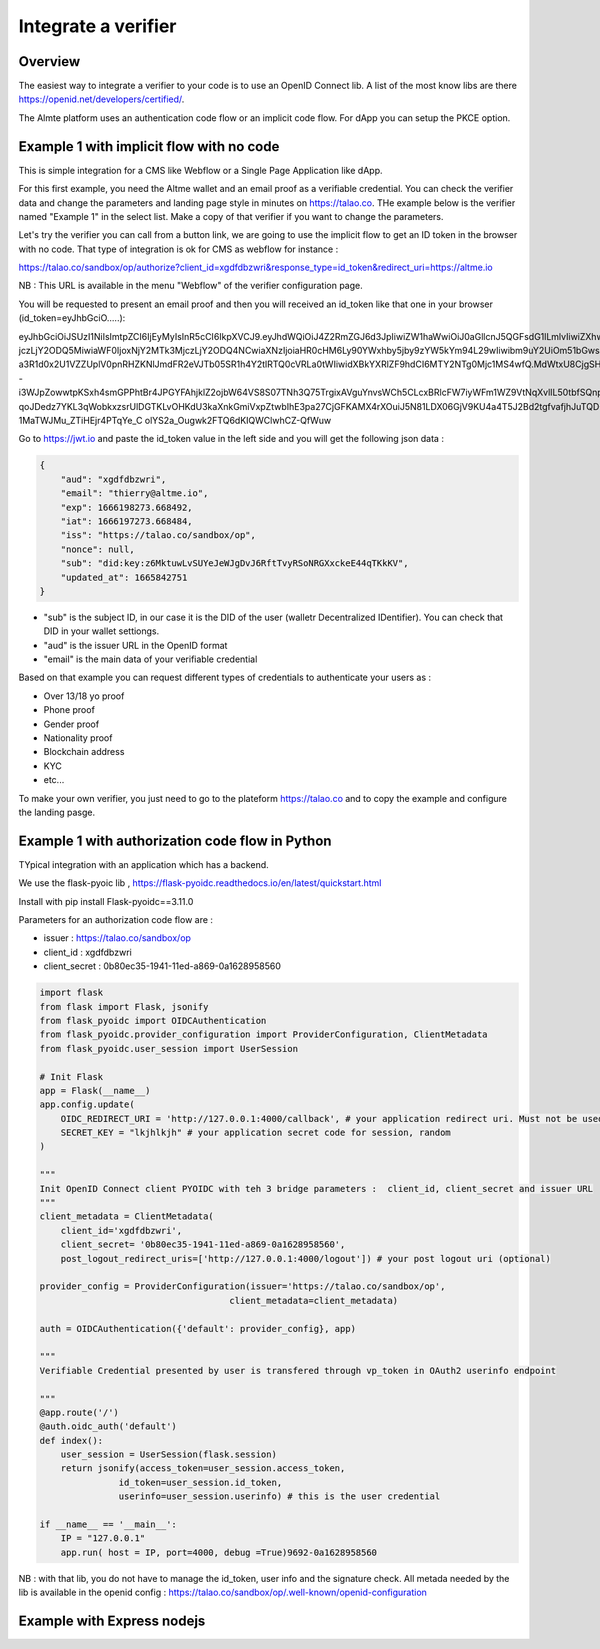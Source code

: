 Integrate a verifier
=====================


Overview
--------

The easiest way to integrate a verifier to your code is to use an OpenID Connect lib. A list of the most know libs are there https://openid.net/developers/certified/.

The Almte platform uses an authentication code flow or an implicit code flow. For dApp you can setup the PKCE option.


Example 1 with implicit flow with no code 
-----------------------------------------

This is simple integration for a CMS like Webflow or a Single Page Application like dApp.

For this first example, you need the Altme wallet and an email proof as a verifiable credential.
You can check the verifier data and change the parameters and landing page style in minutes on https://talao.co. THe example below is the verifier named "Example 1" in the select list.
Make a copy of that verifier if you want to change the parameters.

Let's try the verifier you can call from a button link, we are going to use the implicit flow to get an ID token in the browser with no code.
That type of integration is ok for CMS as webflow for instance :

https://talao.co/sandbox/op/authorize?client_id=xgdfdbzwri&response_type=id_token&redirect_uri=https://altme.io

NB : This URL is available in the menu "Webflow" of the verifier configuration page.

You will be requested to present an email proof and then you will received an id_token like that one in your browser (id_token=eyJhbGciO.....): 

eyJhbGciOiJSUzI1NiIsImtpZCI6IjEyMyIsInR5cCI6IkpXVCJ9.eyJhdWQiOiJ4Z2RmZGJ6d3JpIiwiZW1haWwiOiJ0aGllcnJ5QGFsdG1lLmlvIiwiZXhwIjoxNjY2MTk4M
jczLjY2ODQ5MiwiaWF0IjoxNjY2MTk3MjczLjY2ODQ4NCwiaXNzIjoiaHR0cHM6Ly90YWxhby5jby9zYW5kYm94L29wIiwibm9uY2UiOm51bGwsInN1YiI6ImRpZDprZXk6ejZN
a3R1d0x2U1VZZUplV0pnRHZKNlJmdFR2eVJTb05SR1h4Y2tlRTQ0cVRLa0tWIiwidXBkYXRlZF9hdCI6MTY2NTg0Mjc1MS4wfQ.MdWtxU8CjgSHfRgwUQWMMvhCLdgHzwQolWFwhtx
-i3WJpZowwtpKSxh4smGPPhtBr4JPGYFAhjklZ2ojbW64VS8S07TNh3Q75TrgixAVguYnvsWCh5CLcxBRlcFW7iyWFm1WZ9VtNqXvlIL50tbfSQnpkcGVKbg2dmUKmuvUVDE1
qoJDedz7YKL3qWobkxzsrUlDGTKLvOHKdU3kaXnkGmiVxpZtwbIhE3pa27CjGFKAMX4rXOuiJ5N81LDX06GjV9KU4a4T5J2Bd2tgfvafjhJuTQD-1MaTWJMu_ZTiHEjr4PTqYe_C
olYS2a_Ougwk2FTQ6dKIQWClwhCZ-QfWuw

Go to https://jwt.io and paste the id_token value in the left side and you will get the following json data  :


.. code-block:: json

    {
        "aud": "xgdfdbzwri",
        "email": "thierry@altme.io",
        "exp": 1666198273.668492,
        "iat": 1666197273.668484,
        "iss": "https://talao.co/sandbox/op",
        "nonce": null,
        "sub": "did:key:z6MktuwLvSUYeJeWJgDvJ6RftTvyRSoNRGXxckeE44qTKkKV",
        "updated_at": 1665842751
    }

* "sub" is the subject ID, in our case it is the DID of the user (walletr Decentralized IDentifier). You can check that DID in your wallet settiongs.
* "aud" is the issuer URL in the OpenID format
* "email" is the main data of your verifiable credential


Based on that  example you can request different types of credentials to authenticate your users as :

- Over 13/18 yo proof
- Phone proof
- Gender proof
- Nationality proof
- Blockchain address
- KYC 
- etc...

To make your own verifier, you just need to go to the plateform https://talao.co and to copy the example and configure the landing pasge.


Example 1 with authorization code flow in Python
------------------------------------------------

TYpical integration with an application which has a backend.

We use the flask-pyoic lib , https://flask-pyoidc.readthedocs.io/en/latest/quickstart.html

Install with pip install Flask-pyoidc==3.11.0

Parameters for an authorization code flow are :

* issuer : https://talao.co/sandbox/op  
* client_id : xgdfdbzwri  
* client_secret : 0b80ec35-1941-11ed-a869-0a1628958560  


.. code-block:: python

    import flask
    from flask import Flask, jsonify
    from flask_pyoidc import OIDCAuthentication
    from flask_pyoidc.provider_configuration import ProviderConfiguration, ClientMetadata
    from flask_pyoidc.user_session import UserSession

    # Init Flask
    app = Flask(__name__)
    app.config.update(
        OIDC_REDIRECT_URI = 'http://127.0.0.1:4000/callback', # your application redirect uri. Must not be used in your code
        SECRET_KEY = "lkjhlkjh" # your application secret code for session, random
    )

    """
    Init OpenID Connect client PYOIDC with teh 3 bridge parameters :  client_id, client_secret and issuer URL
    """
    client_metadata = ClientMetadata(
        client_id='xgdfdbzwri',
        client_secret= '0b80ec35-1941-11ed-a869-0a1628958560',
        post_logout_redirect_uris=['http://127.0.0.1:4000/logout']) # your post logout uri (optional)

    provider_config = ProviderConfiguration(issuer='https://talao.co/sandbox/op',
                                        client_metadata=client_metadata)

    auth = OIDCAuthentication({'default': provider_config}, app)

    """ 
    Verifiable Credential presented by user is transfered through vp_token in OAuth2 userinfo endpoint

    """
    @app.route('/')
    @auth.oidc_auth('default')
    def index():
        user_session = UserSession(flask.session)
        return jsonify(access_token=user_session.access_token,
                   id_token=user_session.id_token,
                   userinfo=user_session.userinfo) # this is the user credential

    if __name__ == '__main__':
        IP = "127.0.0.1"
        app.run( host = IP, port=4000, debug =True)9692-0a1628958560 



NB : with that lib, you do not have to manage the id_token, user info and the signature check.
All metada needed by the lib is available in the openid config :
https://talao.co/sandbox/op/.well-known/openid-configuration  




Example with Express nodejs
---------------------------

.. code-block:: javascript

    
